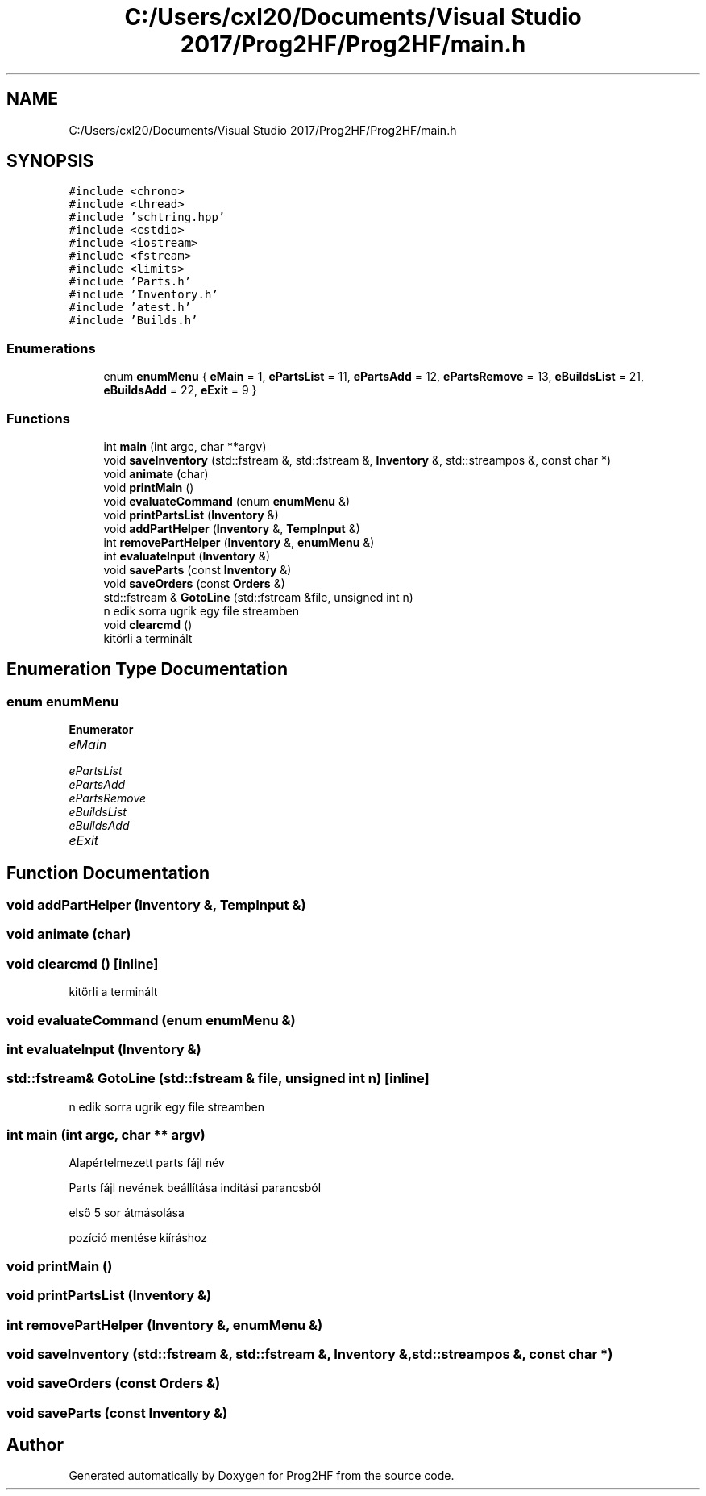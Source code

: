 .TH "C:/Users/cxl20/Documents/Visual Studio 2017/Prog2HF/Prog2HF/main.h" 3 "Fri May 3 2019" "Prog2HF" \" -*- nroff -*-
.ad l
.nh
.SH NAME
C:/Users/cxl20/Documents/Visual Studio 2017/Prog2HF/Prog2HF/main.h
.SH SYNOPSIS
.br
.PP
\fC#include <chrono>\fP
.br
\fC#include <thread>\fP
.br
\fC#include 'schtring\&.hpp'\fP
.br
\fC#include <cstdio>\fP
.br
\fC#include <iostream>\fP
.br
\fC#include <fstream>\fP
.br
\fC#include <limits>\fP
.br
\fC#include 'Parts\&.h'\fP
.br
\fC#include 'Inventory\&.h'\fP
.br
\fC#include 'atest\&.h'\fP
.br
\fC#include 'Builds\&.h'\fP
.br

.SS "Enumerations"

.in +1c
.ti -1c
.RI "enum \fBenumMenu\fP { \fBeMain\fP = 1, \fBePartsList\fP = 11, \fBePartsAdd\fP = 12, \fBePartsRemove\fP = 13, \fBeBuildsList\fP = 21, \fBeBuildsAdd\fP = 22, \fBeExit\fP = 9 }"
.br
.in -1c
.SS "Functions"

.in +1c
.ti -1c
.RI "int \fBmain\fP (int argc, char **argv)"
.br
.ti -1c
.RI "void \fBsaveInventory\fP (std::fstream &, std::fstream &, \fBInventory\fP &, std::streampos &, const char *)"
.br
.ti -1c
.RI "void \fBanimate\fP (char)"
.br
.ti -1c
.RI "void \fBprintMain\fP ()"
.br
.ti -1c
.RI "void \fBevaluateCommand\fP (enum \fBenumMenu\fP &)"
.br
.ti -1c
.RI "void \fBprintPartsList\fP (\fBInventory\fP &)"
.br
.ti -1c
.RI "void \fBaddPartHelper\fP (\fBInventory\fP &, \fBTempInput\fP &)"
.br
.ti -1c
.RI "int \fBremovePartHelper\fP (\fBInventory\fP &, \fBenumMenu\fP &)"
.br
.ti -1c
.RI "int \fBevaluateInput\fP (\fBInventory\fP &)"
.br
.ti -1c
.RI "void \fBsaveParts\fP (const \fBInventory\fP &)"
.br
.ti -1c
.RI "void \fBsaveOrders\fP (const \fBOrders\fP &)"
.br
.ti -1c
.RI "std::fstream & \fBGotoLine\fP (std::fstream &file, unsigned int n)"
.br
.RI "n edik sorra ugrik egy file streamben "
.ti -1c
.RI "void \fBclearcmd\fP ()"
.br
.RI "kitörli a terminált "
.in -1c
.SH "Enumeration Type Documentation"
.PP 
.SS "enum \fBenumMenu\fP"

.PP
\fBEnumerator\fP
.in +1c
.TP
\fB\fIeMain \fP\fP
.TP
\fB\fIePartsList \fP\fP
.TP
\fB\fIePartsAdd \fP\fP
.TP
\fB\fIePartsRemove \fP\fP
.TP
\fB\fIeBuildsList \fP\fP
.TP
\fB\fIeBuildsAdd \fP\fP
.TP
\fB\fIeExit \fP\fP
.SH "Function Documentation"
.PP 
.SS "void addPartHelper (\fBInventory\fP &, \fBTempInput\fP &)"

.SS "void animate (char)"

.SS "void clearcmd ()\fC [inline]\fP"

.PP
kitörli a terminált 
.SS "void evaluateCommand (enum \fBenumMenu\fP &)"

.SS "int evaluateInput (\fBInventory\fP &)"

.SS "std::fstream& GotoLine (std::fstream & file, unsigned int n)\fC [inline]\fP"

.PP
n edik sorra ugrik egy file streamben 
.SS "int main (int argc, char ** argv)"
Alapértelmezett parts fájl név
.PP
Parts fájl nevének beállítása indítási parancsból
.PP
első 5 sor átmásolása
.PP
pozíció mentése kiíráshoz 
.SS "void printMain ()"

.SS "void printPartsList (\fBInventory\fP &)"

.SS "int removePartHelper (\fBInventory\fP &, \fBenumMenu\fP &)"

.SS "void saveInventory (std::fstream &, std::fstream &, \fBInventory\fP &, std::streampos &, const char *)"

.SS "void saveOrders (const \fBOrders\fP &)"

.SS "void saveParts (const \fBInventory\fP &)"

.SH "Author"
.PP 
Generated automatically by Doxygen for Prog2HF from the source code\&.
